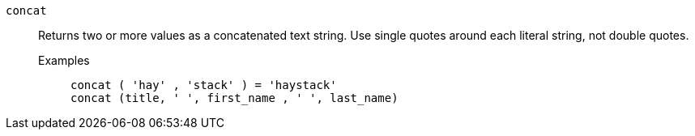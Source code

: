 [#concat]
`concat`::
  Returns two or more values as a concatenated text string. Use single quotes around each literal string, not double quotes.
Examples;;
+
----
concat ( 'hay' , 'stack' ) = 'haystack'
concat (title, ' ', first_name , ' ', last_name)
----
